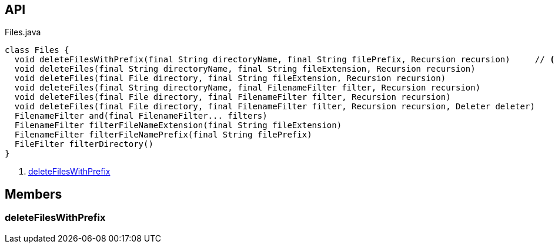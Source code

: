 :Notice: Licensed to the Apache Software Foundation (ASF) under one or more contributor license agreements. See the NOTICE file distributed with this work for additional information regarding copyright ownership. The ASF licenses this file to you under the Apache License, Version 2.0 (the "License"); you may not use this file except in compliance with the License. You may obtain a copy of the License at. http://www.apache.org/licenses/LICENSE-2.0 . Unless required by applicable law or agreed to in writing, software distributed under the License is distributed on an "AS IS" BASIS, WITHOUT WARRANTIES OR  CONDITIONS OF ANY KIND, either express or implied. See the License for the specific language governing permissions and limitations under the License.

== API

.Files.java
[source,java]
----
class Files {
  void deleteFilesWithPrefix(final String directoryName, final String filePrefix, Recursion recursion)     // <.>
  void deleteFiles(final String directoryName, final String fileExtension, Recursion recursion)
  void deleteFiles(final File directory, final String fileExtension, Recursion recursion)
  void deleteFiles(final String directoryName, final FilenameFilter filter, Recursion recursion)
  void deleteFiles(final File directory, final FilenameFilter filter, Recursion recursion)
  void deleteFiles(final File directory, final FilenameFilter filter, Recursion recursion, Deleter deleter)
  FilenameFilter and(final FilenameFilter... filters)
  FilenameFilter filterFileNameExtension(final String fileExtension)
  FilenameFilter filterFileNamePrefix(final String filePrefix)
  FileFilter filterDirectory()
}
----

<.> xref:#deleteFilesWithPrefix[deleteFilesWithPrefix]

== Members

[#deleteFilesWithPrefix]
=== deleteFilesWithPrefix

